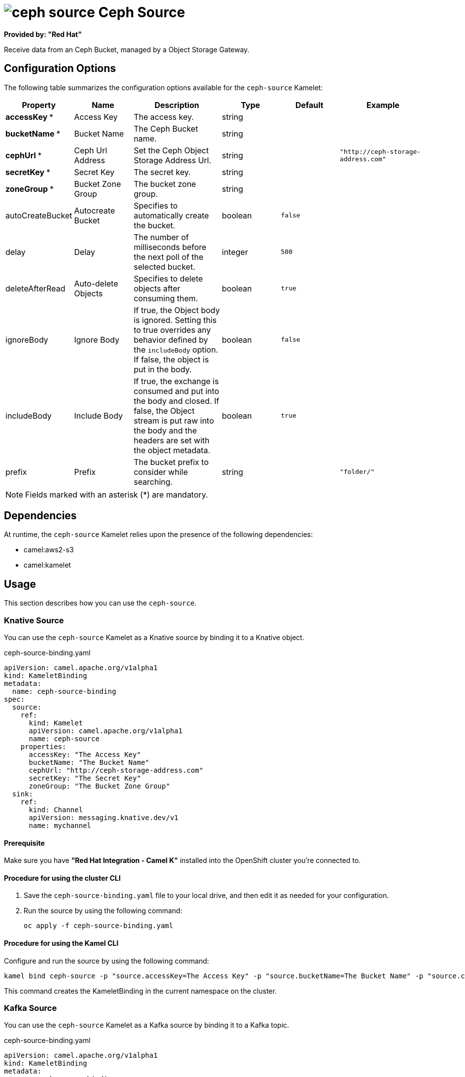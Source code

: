 // THIS FILE IS AUTOMATICALLY GENERATED: DO NOT EDIT

= image:kamelets/ceph-source.svg[] Ceph Source

*Provided by: "Red Hat"*

Receive data from an Ceph Bucket, managed by a Object Storage Gateway.

== Configuration Options

The following table summarizes the configuration options available for the `ceph-source` Kamelet:
[width="100%",cols="2,^2,3,^2,^2,^3",options="header"]
|===
| Property| Name| Description| Type| Default| Example
| *accessKey {empty}* *| Access Key| The access key.| string| | 
| *bucketName {empty}* *| Bucket Name| The Ceph Bucket name.| string| | 
| *cephUrl {empty}* *| Ceph Url Address| Set the Ceph Object Storage Address Url.| string| | `"http://ceph-storage-address.com"`
| *secretKey {empty}* *| Secret Key| The secret key.| string| | 
| *zoneGroup {empty}* *| Bucket Zone Group| The bucket zone group.| string| | 
| autoCreateBucket| Autocreate Bucket| Specifies to automatically create the bucket.| boolean| `false`| 
| delay| Delay| The number of milliseconds before the next poll of the selected bucket.| integer| `500`| 
| deleteAfterRead| Auto-delete Objects| Specifies to delete objects after consuming them.| boolean| `true`| 
| ignoreBody| Ignore Body| If true, the Object body is ignored. Setting this to true overrides any behavior defined by the `includeBody` option. If false, the object is put in the body.| boolean| `false`| 
| includeBody| Include Body| If true, the exchange is consumed and put into the body and closed. If false, the Object stream is put raw into the body and the headers are set with the object metadata.| boolean| `true`| 
| prefix| Prefix| The bucket prefix to consider while searching.| string| | `"folder/"`
|===

NOTE: Fields marked with an asterisk ({empty}*) are mandatory.


== Dependencies

At runtime, the `ceph-source` Kamelet relies upon the presence of the following dependencies:

- camel:aws2-s3
- camel:kamelet 

== Usage

This section describes how you can use the `ceph-source`.

=== Knative Source

You can use the `ceph-source` Kamelet as a Knative source by binding it to a Knative object.

.ceph-source-binding.yaml
[source,yaml]
----
apiVersion: camel.apache.org/v1alpha1
kind: KameletBinding
metadata:
  name: ceph-source-binding
spec:
  source:
    ref:
      kind: Kamelet
      apiVersion: camel.apache.org/v1alpha1
      name: ceph-source
    properties:
      accessKey: "The Access Key"
      bucketName: "The Bucket Name"
      cephUrl: "http://ceph-storage-address.com"
      secretKey: "The Secret Key"
      zoneGroup: "The Bucket Zone Group"
  sink:
    ref:
      kind: Channel
      apiVersion: messaging.knative.dev/v1
      name: mychannel
  
----

==== *Prerequisite*

Make sure you have *"Red Hat Integration - Camel K"* installed into the OpenShift cluster you're connected to.

==== *Procedure for using the cluster CLI*

. Save the `ceph-source-binding.yaml` file to your local drive, and then edit it as needed for your configuration.

. Run the source by using the following command:
+
[source,shell]
----
oc apply -f ceph-source-binding.yaml
----

==== *Procedure for using the Kamel CLI*

Configure and run the source by using the following command:

[source,shell]
----
kamel bind ceph-source -p "source.accessKey=The Access Key" -p "source.bucketName=The Bucket Name" -p "source.cephUrl=http://ceph-storage-address.com" -p "source.secretKey=The Secret Key" -p "source.zoneGroup=The Bucket Zone Group" channel:mychannel
----

This command creates the KameletBinding in the current namespace on the cluster.

=== Kafka Source

You can use the `ceph-source` Kamelet as a Kafka source by binding it to a Kafka topic.

.ceph-source-binding.yaml
[source,yaml]
----
apiVersion: camel.apache.org/v1alpha1
kind: KameletBinding
metadata:
  name: ceph-source-binding
spec:
  source:
    ref:
      kind: Kamelet
      apiVersion: camel.apache.org/v1alpha1
      name: ceph-source
    properties:
      accessKey: "The Access Key"
      bucketName: "The Bucket Name"
      cephUrl: "http://ceph-storage-address.com"
      secretKey: "The Secret Key"
      zoneGroup: "The Bucket Zone Group"
  sink:
    ref:
      kind: KafkaTopic
      apiVersion: kafka.strimzi.io/v1beta1
      name: my-topic
  
----

==== *Prerequisites*

Ensure that you've installed the *AMQ Streams* operator in your OpenShift cluster and created a topic named `my-topic` in the current namespace.
Make also sure you have *"Red Hat Integration - Camel K"* installed into the OpenShift cluster you're connected to.

==== *Procedure for using the cluster CLI*

. Save the `ceph-source-binding.yaml` file to your local drive, and then edit it as needed for your configuration.

. Run the source by using the following command:
+
[source,shell]
----
oc apply -f ceph-source-binding.yaml
----

==== *Procedure for using the Kamel CLI*

Configure and run the source by using the following command:

[source,shell]
----
kamel bind ceph-source -p "source.accessKey=The Access Key" -p "source.bucketName=The Bucket Name" -p "source.cephUrl=http://ceph-storage-address.com" -p "source.secretKey=The Secret Key" -p "source.zoneGroup=The Bucket Zone Group" kafka.strimzi.io/v1beta1:KafkaTopic:my-topic
----

This command creates the KameletBinding in the current namespace on the cluster.

== Kamelet source file

https://github.com/openshift-integration/kamelet-catalog/blob/main/ceph-source.kamelet.yaml

// THIS FILE IS AUTOMATICALLY GENERATED: DO NOT EDIT
